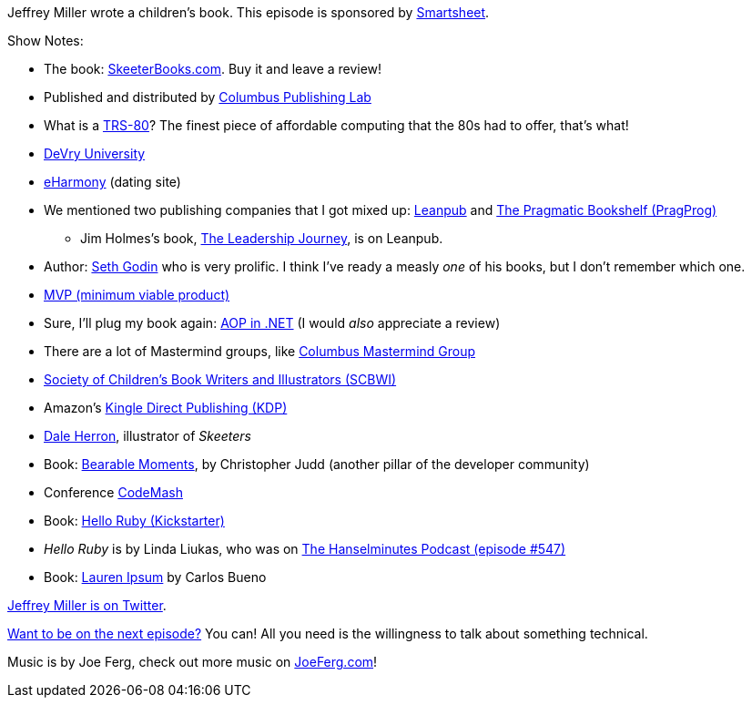 :imagesdir: images
:meta-description: Jeffrey Miller wrote a children's book.
:title: Podcast 079 Jeffrey Miller on Writing a Children's Book
:slug: Podcast-079-Jeffrey-Miller-writing-childrens-book
:tags: podcast, writing
:heroimage: https://crosscuttingconcerns.blob.core.windows.net:443/podcasts/079JeffreyMillerChildrensBook.jpg
:podcastpath: https://crosscuttingconcerns.blob.core.windows.net:443/podcasts/079JeffreyMillerChildrensBook.mp3
:podcastsize: 21224752
:podcastlength: 16:52

Jeffrey Miller wrote a children's book. This episode is sponsored by link:https://smartsheet.com/crosscuttingconcerns[Smartsheet].

Show Notes:

* The book: link:http://skeeterbooks.com/[SkeeterBooks.com]. Buy it and leave a review!
* Published and distributed by link:http://columbuspublishinglab.com/[Columbus Publishing Lab]
* What is a link:https://www.youtube.com/watch?v=H2VzD7kbTzY[TRS-80]? The finest piece of affordable computing that the 80s had to offer, that's what!
* link:https://www.devry.edu/[DeVry University]
* link:https://www.eharmony.com/[eHarmony] (dating site)
* We mentioned two publishing companies that I got mixed up: link:https://leanpub.com/[Leanpub] and link:https://pragprog.com/[The Pragmatic Bookshelf (PragProg)]
** Jim Holmes's book, link:https://leanpub.com/theleadershipjourney[The Leadership Journey], is on Leanpub.
* Author: link:https://www.amazon.com/Seth-Godin/e/B000AP9EH0/[Seth Godin] who is very prolific. I think I've ready a measly _one_ of his books, but I don't remember which one.
* link:https://en.wikipedia.org/wiki/Minimum_viable_product[MVP (minimum viable product)]
* Sure, I'll plug my book again: link:https://www.manning.com/books/aop-in-net[AOP in .NET] (I would _also_ appreciate a review)
* There are a lot of Mastermind groups, like link:https://www.meetup.com/Columbus-Mastermind-Group/[Columbus Mastermind Group]
* link:https://www.scbwi.org/[Society of Children's Book Writers and Illustrators (SCBWI)]
* Amazon's link:https://kdp.amazon.com/en_US/[Kingle Direct Publishing (KDP)]
* link:http://www.daleherron.com/[Dale Herron], illustrator of _Skeeters_
* Book: link:http://www.bearablemoments.com/[Bearable Moments], by Christopher Judd (another pillar of the developer community)
* Conference link:http://www.codemash.org/[CodeMash]
* Book: link:https://www.kickstarter.com/projects/lindaliukas/hello-ruby[Hello Ruby (Kickstarter)]
* _Hello Ruby_ is by Linda Liukas, who was on link:https://hanselminutes.com/547/hello-ruby-with-linda-liukas[The Hanselminutes Podcast (episode #547)]
* Book: link:https://www.amazon.com/Lauren-Ipsum-Carlos-Bueno/dp/1461178185[Lauren Ipsum] by Carlos Bueno

link:https://twitter.com/xagronaut[Jeffrey Miller is on Twitter].

link:http://crosscuttingconcerns.com/Want-to-be-on-a-podcast[Want to be on the next episode?] You can! All you need is the willingness to talk about something technical.

Music is by Joe Ferg, check out more music on link:http://joeferg.com[JoeFerg.com]!